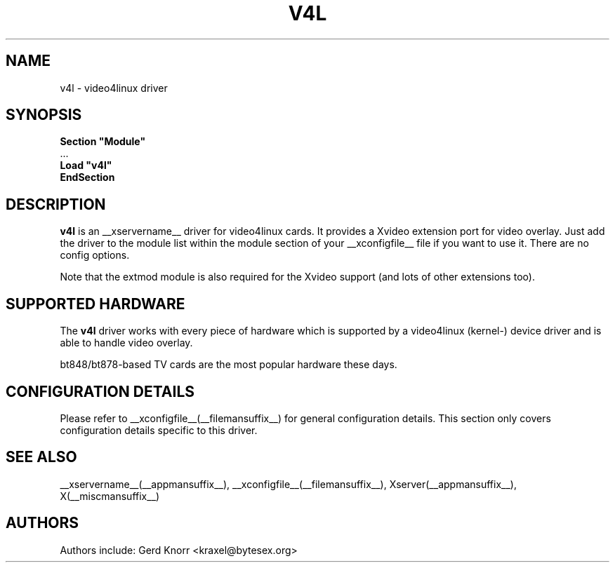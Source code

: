 .\" $XFree86: xc/programs/Xserver/hw/xfree86/drivers/v4l/v4l.man,v 1.2 2001/01/27 18:20:55 dawes Exp $ 
.\" shorthand for double quote that works everywhere.
.ds q \N'34'
.TH V4L __drivermansuffix__ __vendorversion__
.SH NAME
v4l \- video4linux driver
.SH SYNOPSIS
.nf
.B "Section \*qModule\*q"
\ \ ...
.B "  Load \*qv4l\*q"
.B EndSection
.fi
.SH DESCRIPTION
.B v4l 
is an __xservername__ driver for video4linux cards.  It provides a Xvideo
extension port for video overlay.  Just add the driver to the module
list within the module section of your __xconfigfile__ file if you want
to use it.  There are no config options.
.P
Note that the extmod module is also required for the Xvideo
support (and lots of other extensions too).
.SH SUPPORTED HARDWARE
The
.B v4l
driver works with every piece of hardware which is supported by a
video4linux (kernel-) device driver and is able to handle video
overlay.
.P
bt848/bt878-based TV cards are the most popular hardware these
days.
.SH CONFIGURATION DETAILS
Please refer to __xconfigfile__(__filemansuffix__) for general configuration
details.  This section only covers configuration details specific to this
driver.
.SH "SEE ALSO"
__xservername__(__appmansuffix__), __xconfigfile__(__filemansuffix__), Xserver(__appmansuffix__), X(__miscmansuffix__)
.SH AUTHORS
Authors include: Gerd Knorr <kraxel@bytesex.org>
